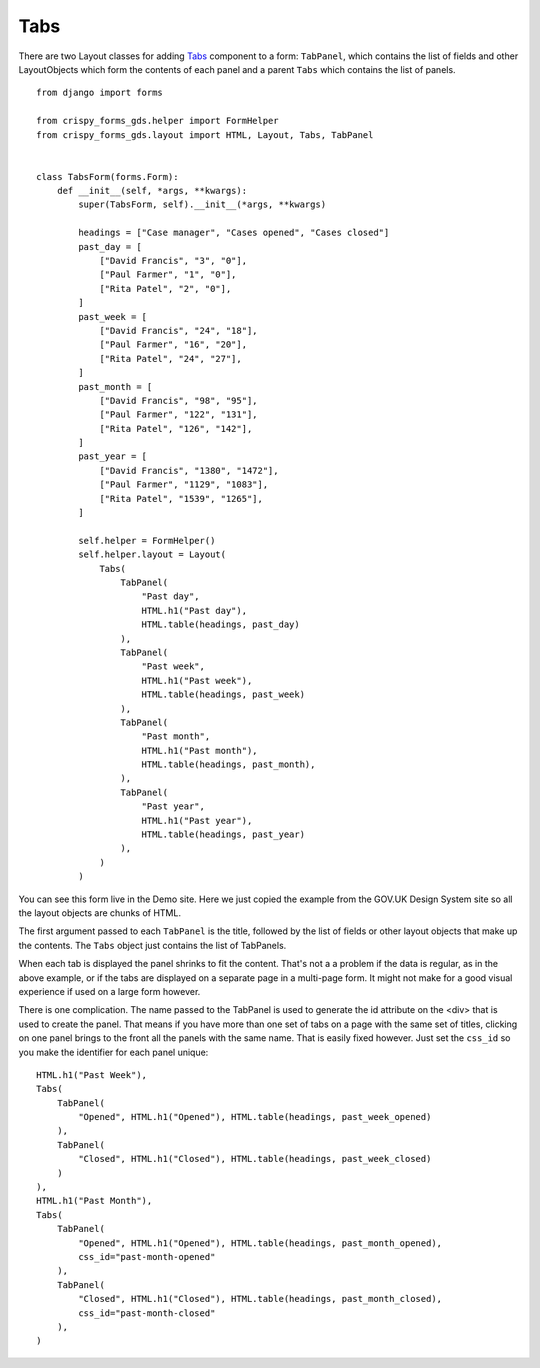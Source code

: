 .. _Tabs: https://design-system.service.gov.uk/components/tabs/

####
Tabs
####
There are two Layout classes for adding `Tabs`_ component to a form: ``TabPanel``,
which contains the list of fields and other LayoutObjects which form the contents
of each panel and a parent ``Tabs`` which contains the list of panels. ::

    from django import forms

    from crispy_forms_gds.helper import FormHelper
    from crispy_forms_gds.layout import HTML, Layout, Tabs, TabPanel


    class TabsForm(forms.Form):
        def __init__(self, *args, **kwargs):
            super(TabsForm, self).__init__(*args, **kwargs)

            headings = ["Case manager", "Cases opened", "Cases closed"]
            past_day = [
                ["David Francis", "3", "0"],
                ["Paul Farmer", "1", "0"],
                ["Rita Patel", "2", "0"],
            ]
            past_week = [
                ["David Francis", "24", "18"],
                ["Paul Farmer", "16", "20"],
                ["Rita Patel", "24", "27"],
            ]
            past_month = [
                ["David Francis", "98", "95"],
                ["Paul Farmer", "122", "131"],
                ["Rita Patel", "126", "142"],
            ]
            past_year = [
                ["David Francis", "1380", "1472"],
                ["Paul Farmer", "1129", "1083"],
                ["Rita Patel", "1539", "1265"],
            ]

            self.helper = FormHelper()
            self.helper.layout = Layout(
                Tabs(
                    TabPanel(
                        "Past day",
                        HTML.h1("Past day"),
                        HTML.table(headings, past_day)
                    ),
                    TabPanel(
                        "Past week",
                        HTML.h1("Past week"),
                        HTML.table(headings, past_week)
                    ),
                    TabPanel(
                        "Past month",
                        HTML.h1("Past month"),
                        HTML.table(headings, past_month),
                    ),
                    TabPanel(
                        "Past year",
                        HTML.h1("Past year"),
                        HTML.table(headings, past_year)
                    ),
                )
            )

You can see this form live in the Demo site. Here we just copied the example
from the GOV.UK Design System site so all the layout objects are chunks of HTML.

The first argument passed to each ``TabPanel`` is the title, followed by the
list of fields or other layout objects that make up the contents. The ``Tabs``
object just contains the list of TabPanels.

When each tab is displayed the panel shrinks to fit the content. That's not a
a problem if the data is regular, as in the above example, or if the tabs are
displayed on a separate page in a multi-page form. It might not make for a good
visual experience if used on a large form however.

There is one complication. The name passed to the TabPanel is used to generate
the id attribute on the <div> that is used to create the panel. That means if
you have more than one set of tabs on a page with the same set of titles,
clicking on one panel brings to the front all the panels with the same name.
That is easily fixed however. Just set the ``css_id`` so you make the identifier
for each panel unique: ::

    HTML.h1("Past Week"),
    Tabs(
        TabPanel(
            "Opened", HTML.h1("Opened"), HTML.table(headings, past_week_opened)
        ),
        TabPanel(
            "Closed", HTML.h1("Closed"), HTML.table(headings, past_week_closed)
        )
    ),
    HTML.h1("Past Month"),
    Tabs(
        TabPanel(
            "Opened", HTML.h1("Opened"), HTML.table(headings, past_month_opened),
            css_id="past-month-opened"
        ),
        TabPanel(
            "Closed", HTML.h1("Closed"), HTML.table(headings, past_month_closed),
            css_id="past-month-closed"
        ),
    )


